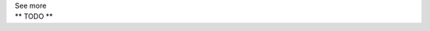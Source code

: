 .. _informC03_interpretation_of_units_3_4:

.. container:: toggle

  .. container:: header

    See more

  .. container:: infospec

    ** TODO **
